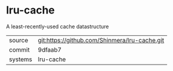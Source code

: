 * lru-cache

A least-recently-used cache datastructure

|---------+-----------------------------------------------|
| source  | git:https://github.com/Shinmera/lru-cache.git |
| commit  | 9dfaab7                                       |
| systems | lru-cache                                     |
|---------+-----------------------------------------------|
